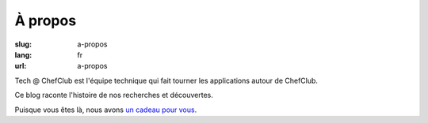 À propos
########

:slug: a-propos
:lang: fr
:url: a-propos

Tech @ ChefClub est l'équipe technique qui fait tourner les
applications autour de ChefClub.

Ce blog raconte l'histoire de nos recherches et découvertes.

Puisque vous êtes là, nous avons `un cadeau pour vous <https://t.me/addstickers/Chefclub>`_.
